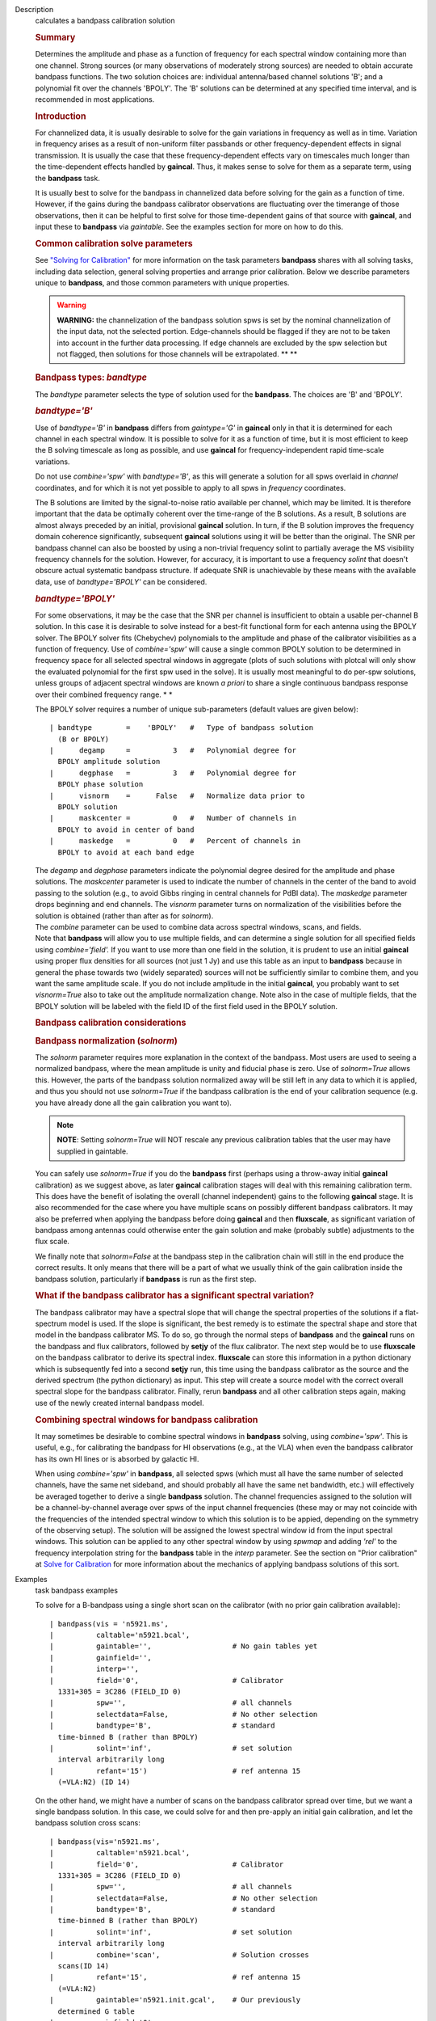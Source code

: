

.. _Description:

Description
   calculates a bandpass calibration solution
   
   .. rubric:: Summary
      
   
   Determines the amplitude and phase as a function of frequency for
   each spectral window containing more than one channel. Strong
   sources (or many observations of moderately strong sources) are
   needed to obtain accurate bandpass functions. The two solution
   choices are: individual antenna/based channel solutions 'B'; and a
   polynomial fit over the channels 'BPOLY'. The 'B' solutions can be
   determined at any specified time interval, and is recommended in
   most applications.
   
    
   
   .. rubric:: Introduction
      
   
   For channelized data, it is usually desirable to solve for the
   gain variations in frequency as well as in time. Variation in
   frequency arises as a result of non-uniform filter passbands or
   other frequency-dependent effects in signal transmission. It is
   usually the case that these frequency-dependent effects vary on
   timescales much longer than the time-dependent effects handled by
   **gaincal**. Thus, it makes sense to solve for them as a separate
   term, using the **bandpass** task.
   
   It is usually best to solve for the bandpass in channelized data
   before solving for the gain as a function of time. However, if the
   gains during the bandpass calibrator observations are fluctuating
   over the timerange of those observations, then it can be helpful
   to first solve for those time-dependent gains of that source with
   **gaincal**, and input these to **bandpass** via *gaintable*. See
   the examples section for more on how to do this.
   
   .. rubric:: Common calibration solve parameters
      
   
   See `"Solving for
   Calibration" <https://casa.nrao.edu/casadocs-devel/stable/calibration-and-visibility-data/synthesis-calibration/solving-for-calibration>`__
   for more information on the task parameters **bandpass** shares
   with all solving tasks, including data selection, general solving
   properties and arrange prior calibration. Below we describe
   parameters unique to **bandpass**, and those common parameters
   with unique properties.
   
   .. warning:: **WARNING:** the channelization of the bandpass solution spws
      is set by the nominal channelization of the input data, not the
      selected portion. Edge-channels should be flagged if they are
      not to be taken into account in the further data processing. If
      edge channels are excluded by the spw selection but not
      flagged, then solutions for those channels will be
      extrapolated. **
      **
   
    
   
   .. rubric:: Bandpass types: *bandtype*
      
   
   The *bandtype* parameter selects the type of solution used for the
   **bandpass**. The choices are 'B' and 'BPOLY'.
   
   .. rubric:: *bandtype='B'*
      
   
   Use of *bandtype='B'* in **bandpass** differs from *gaintype='G'*
   in **gaincal** only in that it is determined for each channel in
   each spectral window. It is possible to solve for it as a function
   of time, but it is most efficient to keep the B solving timescale
   as long as possible, and use **gaincal** for frequency-independent
   rapid time-scale variations.
   
   Do not use *combine='spw'* with *bandtype='B'*, as this will
   generate a solution for all spws overlaid in *channel*
   coordinates, and for which it is not yet possible to apply to all
   spws in *frequency* coordinates.
   
   The B solutions are limited by the signal-to-noise ratio available
   per channel, which may be limited. It is therefore important that
   the data be optimally coherent over the time-range of the B
   solutions. As a result, B solutions are almost always preceded by
   an initial, provisional **gaincal** solution. In turn, if the B
   solution improves the frequency domain coherence significantly,
   subsequent **gaincal** solutions using it will be better than the
   original. The SNR per bandpass channel can also be boosted by
   using a non-trivial frequency solint to partially average the MS
   visibility frequency channels for the solution. However, for
   accuracy, it is important to use a frequency *solint* that doesn't
   obscure actual systematic bandpass structure. If adequate SNR is
   unachievable by these means with the available data, use of
   *bandtype='BPOLY'* can be considered.
   
   .. rubric:: *bandtype='BPOLY'*
      
   
   For some observations, it may be the case that the SNR per channel
   is insufficient to obtain a usable per-channel B solution. In this
   case it is desirable to solve instead for a best-fit functional
   form for each antenna using the BPOLY solver. The BPOLY solver
   fits (Chebychev) polynomials to the amplitude and phase of the
   calibrator visibilities as a function of frequency. Use of
   *combine='spw'* will cause a single common BPOLY solution to be
   determined in frequency space for all selected spectral windows in
   aggregate (plots of such solutions with plotcal will only show the
   evaluated polynomial for the first spw used in the solve). It is
   usually most meaningful to do per-spw solutions, unless groups of
   adjacent spectral windows are known *a priori* to share a single
   continuous bandpass response over their combined frequency
   range. *
   *
   
   The BPOLY solver requires a number of unique sub-parameters
   (default values are given below):
   
   ::
   
      | bandtype        =    'BPOLY'   #   Type of bandpass solution
        (B or BPOLY)
      |      degamp     =          3   #   Polynomial degree for
        BPOLY amplitude solution
      |      degphase   =          3   #   Polynomial degree for
        BPOLY phase solution
      |      visnorm    =      False   #   Normalize data prior to
        BPOLY solution
      |      maskcenter =          0   #   Number of channels in
        BPOLY to avoid in center of band
      |      maskedge   =          0   #   Percent of channels in
        BPOLY to avoid at each band edge
   
   | The *degamp* and *degphase* parameters indicate the polynomial
     degree desired for the amplitude and phase solutions. The
     *maskcenter* parameter is used to indicate the number of
     channels in the center of the band to avoid passing to the
     solution (e.g., to avoid Gibbs ringing in central channels for
     PdBI data). The *maskedge* parameter drops beginning and end
     channels. The *visnorm* parameter turns on normalization of the
     visibilities before the solution is obtained (rather than after
     as for *solnorm*).
   | The *combine* parameter can be used to combine data across
     spectral windows, scans, and fields.
   | Note that **bandpass** will allow you to use multiple fields,
     and can determine a single solution for all specified fields
     using *combine='field'.* If you want to use more than one field
     in the solution, it is prudent to use an initial **gaincal**
     using proper flux densities for all sources (not just 1 Jy) and
     use this table as an input to **bandpass** because in general
     the phase towards two (widely separated) sources will not be
     sufficiently similar to combine them, and you want the same
     amplitude scale. If you do not include amplitude in the initial
     **gaincal**, you probably want to set *visnorm=True* also to
     take out the amplitude normalization change. Note also in the
     case of multiple fields, that the BPOLY solution will be labeled
     with the field ID of the first field used in the BPOLY solution.
   
    
   
   .. rubric:: Bandpass calibration considerations
      
   
   .. rubric:: Bandpass normalization (*solnorm*)
      
   
   The *solnorm* parameter requires more explanation in the context
   of the bandpass. Most users are used to seeing a normalized
   bandpass, where the mean amplitude is unity and fiducial phase is
   zero. Use of *solnorm=True* allows this. However, the parts of the
   bandpass solution normalized away will be still left in any data
   to which it is applied, and thus you should not use *solnorm=True*
   if the bandpass calibration is the end of your calibration
   sequence (e.g. you have already done all the gain calibration you
   want to).
   
   .. note:: **NOTE**: Setting *solnorm=True* will NOT rescale any previous
      calibration tables that the user may have supplied in
      gaintable.
   
   You can safely use *solnorm=True* if you do the **bandpass** first
   (perhaps using a throw-away initial **gaincal** calibration) as we
   suggest above, as later **gaincal** calibration stages will deal
   with this remaining calibration term. This does have the benefit
   of isolating the overall (channel independent) gains to the
   following **gaincal** stage. It is also recommended for the case
   where you have multiple scans on possibly different bandpass
   calibrators. It may also be preferred when applying the bandpass
   before doing **gaincal** and then **fluxscale**, as significant
   variation of bandpass among antennas could otherwise enter the
   gain solution and make (probably subtle) adjustments to the flux
   scale.
   
   We finally note that *solnorm=False* at the bandpass step in the
   calibration chain will still in the end produce the correct
   results. It only means that there will be a part of what we
   usually think of the gain calibration inside the bandpass
   solution, particularly if **bandpass** is run as the first step.
   
   .. rubric:: What if the bandpass calibrator has a significant
      spectral variation?
      
   
   The bandpass calibrator may have a spectral slope that will change
   the spectral properties of the solutions if a flat-spectrum model
   is used. If the slope is significant, the best remedy is to
   estimate the spectral shape and store that model in the bandpass
   calibrator MS. To do so, go through the normal steps of
   **bandpass** and the **gaincal** runs on the bandpass and flux
   calibrators, followed by **setjy** of the flux calibrator. The
   next step would be to use **fluxscale** on the bandpass calibrator
   to derive its spectral index. **fluxscale** can store this
   information in a python dictionary which is subsequently fed into
   a second **setjy** run, this time using the bandpass calibrator as
   the source and the derived spectrum (the python dictionary) as
   input. This step will create a source model with the correct
   overall spectral slope for the bandpass calibrator. Finally, rerun
   **bandpass** and all other calibration steps again, making use of
   the newly created internal bandpass model.
   
   .. rubric:: Combining spectral windows for bandpass calibration
      
   
   It may sometimes be desirable to combine spectral windows in
   **bandpass** solving, using *combine='spw'*.   This is useful,
   e.g., for calibrating the bandpass for HI observations (e.g.,
   at the VLA) when even the bandpass calibrator has its own HI
   lines or is absorbed by galactic HI.
   
   When using *combine='spw'* in **bandpass**, all selected spws
   (which must all have the same number of selected channels, have
   the same net sideband, and should probably all have the same
   net bandwidth, etc.) will effectively be averaged together to
   derive a single **bandpass** solution.  The channel frequencies
   assigned to the solution will be a channel-by-channel average
   over spws of the input channel frequencies (these may or may
   not coincide with the frequencies of the intended spectral
   window to which this solution is to be appied, depending on the
   symmetry of the observing setup).  The solution will be
   assigned the lowest spectral window id from the input spectral
   windows.   This solution can be applied to any other spectral
   window by using *spwmap* and adding *'rel'* to the frequency
   interpolation string for the **bandpass** table in the *interp*
   parameter.  See the section on "Prior calibration" at `Solve
   for
   Calibration <https://casa.nrao.edu/casadocs-devel/stable/calibration-and-visibility-data/synthesis-calibration/solving-for-calibration>`__
   for more information about the mechanics of applying bandpass
   solutions of this sort.
   

.. _Examples:

Examples
   task bandpass examples
   
   To solve for a B-bandpass using a single short scan on the
   calibrator (with no prior gain calibration available):
   
   ::
   
      | bandpass(vis = 'n5921.ms',
      |          caltable='n5921.bcal',
      |          gaintable='',                   # No gain tables yet
      |          gainfield='',
      |          interp='',
      |          field='0',                      # Calibrator
        1331+305 = 3C286 (FIELD_ID 0)
      |          spw='',                         # all channels
      |          selectdata=False,               # No other selection
      |          bandtype='B',                   # standard
        time-binned B (rather than BPOLY)
      |          solint='inf',                   # set solution
        interval arbitrarily long
      |          refant='15')                    # ref antenna 15
        (=VLA:N2) (ID 14)
   
   On the other hand, we might have a number of scans on the bandpass
   calibrator spread over time, but we want a single bandpass
   solution. In this case, we could solve for and then pre-apply an
   initial gain calibration, and let the bandpass solution cross
   scans:
   
   ::
   
      | bandpass(vis='n5921.ms',
      |          caltable='n5921.bcal',
      |          field='0',                      # Calibrator
        1331+305 = 3C286 (FIELD_ID 0)
      |          spw='',                         # all channels
      |          selectdata=False,               # No other selection
      |          bandtype='B',                   # standard
        time-binned B (rather than BPOLY)
      |          solint='inf',                   # set solution
        interval arbitrarily long
      |          combine='scan',                 # Solution crosses
        scans(ID 14)
      |          refant='15',                    # ref antenna 15
        (=VLA:N2)
      |          gaintable='n5921.init.gcal',    # Our previously
        determined G table
      |          gainfield='0',
      |          interp='linear')                # Do linear
        interpolation
   
   To solve for a single bandpass from two spectral windows (0 and 1)
   that is intended for a third (2), we add 'spw' to combine (also
   using a prior gain solution):
   
   ::
   
      | bandpass(vis='n5921.ms',
      |          caltable='n5921.bcal2',
      |          field='0',                      # Calibrator
        1331+305 = 3C286 (FIELD_ID 0)
      |          spw='0,1',                      # all channels in
        spws 0 and 1
      |          selectdata=False,               # No other selection
      |          bandtype='B',                   # standard
        time-binned B (rather than BPOLY)
      |          solint='inf',                   # set solution
        interval arbitrarily long
      |          combine='scan,spw',             # Combine scans and
        spws into a single solution
      |          refant='15',                    # ref antenna 15
        (=VLA:N2)
      |          gaintable='n5921.init.gcal',    # Our previously
        determined G table
      |          gainfield='0',
      |          interp='linear')                # Do linear
        interpolation on gaintable
   
   The resulting bandpass table will have average channels labeled
   with the average frequencies of the input spectral windows
   channels.  Applying this solution will require use of relative
   frequency interpolation.   See
   `here <https://casa.nrao.edu/casadocs-devel/stable/calibration-and-visibility-data/synthesis-calibration/solving-for-calibration>`__,
   for more information.
   
    
   
   To solve for a BPOLY (5th order in amplitude, 7th order in phase),
   using data from field 2, with prior **gaincal** corrections
   pre-applied:
   
   ::
   
      | bandpass(vis='data.ms',          # input data set
      |          caltable='cal.BPOLY',   #
      |          spw='0:2~56',           # Use channels 3-57 (avoid
        end channels)
      |          field='0',              # Select bandpass calibrator
        (field 0)
      |          bandtype='BPOLY',       # Select bandpass
        polynomials
      |          degamp=5,               #   5th order amp
      |          degphase=7,             #   7th order phase
      |          gaintable='cal.G',      # Pre-apply gain solutions
        derived previously
      |          refant='14')            #
   

.. _Development:

Development
   task bandpass developer
   
   --CASA Developer--
   
   